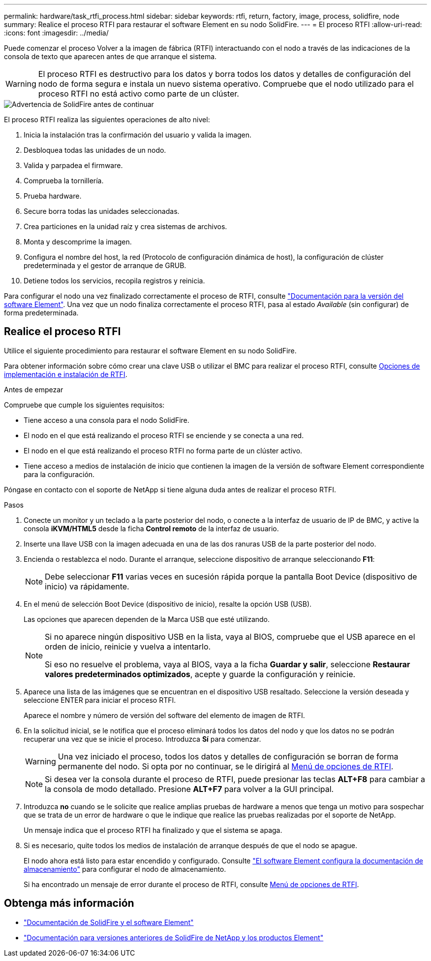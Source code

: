 ---
permalink: hardware/task_rtfi_process.html 
sidebar: sidebar 
keywords: rtfi, return, factory, image, process, solidfire, node 
summary: Realice el proceso RTFI para restaurar el software Element en su nodo SolidFire. 
---
= El proceso RTFI
:allow-uri-read: 
:icons: font
:imagesdir: ../media/


[role="lead"]
Puede comenzar el proceso Volver a la imagen de fábrica (RTFI) interactuando con el nodo a través de las indicaciones de la consola de texto que aparecen antes de que arranque el sistema.


WARNING: El proceso RTFI es destructivo para los datos y borra todos los datos y detalles de configuración del nodo de forma segura e instala un nuevo sistema operativo. Compruebe que el nodo utilizado para el proceso RTFI no está activo como parte de un clúster.

image::../media/rtfi_warning.PNG[Advertencia de SolidFire antes de continuar]

El proceso RTFI realiza las siguientes operaciones de alto nivel:

. Inicia la instalación tras la confirmación del usuario y valida la imagen.
. Desbloquea todas las unidades de un nodo.
. Valida y parpadea el firmware.
. Comprueba la tornillería.
. Prueba hardware.
. Secure borra todas las unidades seleccionadas.
. Crea particiones en la unidad raíz y crea sistemas de archivos.
. Monta y descomprime la imagen.
. Configura el nombre del host, la red (Protocolo de configuración dinámica de host), la configuración de clúster predeterminada y el gestor de arranque de GRUB.
. Detiene todos los servicios, recopila registros y reinicia.


Para configurar el nodo una vez finalizado correctamente el proceso de RTFI, consulte https://docs.netapp.com/us-en/element-software/index.html["Documentación para la versión del software Element"^]. Una vez que un nodo finaliza correctamente el proceso RTFI, pasa al estado _Available_ (sin configurar) de forma predeterminada.



== Realice el proceso RTFI

Utilice el siguiente procedimiento para restaurar el software Element en su nodo SolidFire.

Para obtener información sobre cómo crear una clave USB o utilizar el BMC para realizar el proceso RTFI, consulte xref:task_rtfi_deployment_and_install_options.adoc[Opciones de implementación e instalación de RTFI].

.Antes de empezar
Compruebe que cumple los siguientes requisitos:

* Tiene acceso a una consola para el nodo SolidFire.
* El nodo en el que está realizando el proceso RTFI se enciende y se conecta a una red.
* El nodo en el que está realizando el proceso RTFI no forma parte de un clúster activo.
* Tiene acceso a medios de instalación de inicio que contienen la imagen de la versión de software Element correspondiente para la configuración.


Póngase en contacto con el soporte de NetApp si tiene alguna duda antes de realizar el proceso RTFI.

.Pasos
. Conecte un monitor y un teclado a la parte posterior del nodo, o conecte a la interfaz de usuario de IP de BMC, y active la consola *iKVM/HTML5* desde la ficha *Control remoto* de la interfaz de usuario.
. Inserte una llave USB con la imagen adecuada en una de las dos ranuras USB de la parte posterior del nodo.
. Encienda o restablezca el nodo. Durante el arranque, seleccione dispositivo de arranque seleccionando *F11*:
+

NOTE: Debe seleccionar *F11* varias veces en sucesión rápida porque la pantalla Boot Device (dispositivo de inicio) va rápidamente.

. En el menú de selección Boot Device (dispositivo de inicio), resalte la opción USB (USB).
+
Las opciones que aparecen dependen de la Marca USB que esté utilizando.

+
[NOTE]
====
Si no aparece ningún dispositivo USB en la lista, vaya al BIOS, compruebe que el USB aparece en el orden de inicio, reinicie y vuelva a intentarlo.

Si eso no resuelve el problema, vaya al BIOS, vaya a la ficha *Guardar y salir*, seleccione *Restaurar valores predeterminados optimizados*, acepte y guarde la configuración y reinicie.

====
. Aparece una lista de las imágenes que se encuentran en el dispositivo USB resaltado. Seleccione la versión deseada y seleccione ENTER para iniciar el proceso RTFI.
+
Aparece el nombre y número de versión del software del elemento de imagen de RTFI.

. En la solicitud inicial, se le notifica que el proceso eliminará todos los datos del nodo y que los datos no se podrán recuperar una vez que se inicie el proceso. Introduzca *Sí* para comenzar.
+

WARNING: Una vez iniciado el proceso, todos los datos y detalles de configuración se borran de forma permanente del nodo. Si opta por no continuar, se le dirigirá al xref:task_rtfi_options_menu.html[Menú de opciones de RTFI].

+

NOTE: Si desea ver la consola durante el proceso de RTFI, puede presionar las teclas *ALT+F8* para cambiar a la consola de modo detallado. Presione *ALT+F7* para volver a la GUI principal.

. Introduzca *no* cuando se le solicite que realice amplias pruebas de hardware a menos que tenga un motivo para sospechar que se trata de un error de hardware o que le indique que realice las pruebas realizadas por el soporte de NetApp.
+
Un mensaje indica que el proceso RTFI ha finalizado y que el sistema se apaga.

. Si es necesario, quite todos los medios de instalación de arranque después de que el nodo se apague.
+
El nodo ahora está listo para estar encendido y configurado. Consulte https://docs.netapp.com/us-en/element-software/setup/concept_setup_overview.html["El software Element configura la documentación de almacenamiento"^] para configurar el nodo de almacenamiento.

+
Si ha encontrado un mensaje de error durante el proceso de RTFI, consulte xref:task_rtfi_options_menu.html[Menú de opciones de RTFI].





== Obtenga más información

* https://docs.netapp.com/us-en/element-software/index.html["Documentación de SolidFire y el software Element"]
* https://docs.netapp.com/sfe-122/topic/com.netapp.ndc.sfe-vers/GUID-B1944B0E-B335-4E0B-B9F1-E960BF32AE56.html["Documentación para versiones anteriores de SolidFire de NetApp y los productos Element"^]


